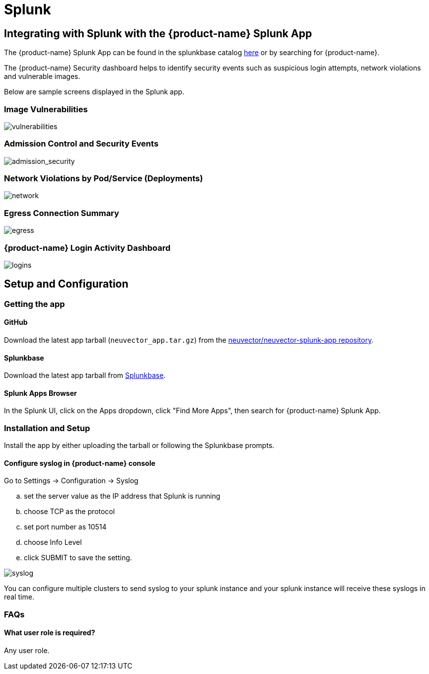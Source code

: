 = Splunk
:page-opendocs-origin: /08.integration/11.splunk/11.splunk.md
:page-opendocs-slug:  /integration/splunk

== Integrating with Splunk with the {product-name} Splunk App

The {product-name} Splunk App can be found in the splunkbase catalog https://splunkbase.splunk.com/app/6205/[here] or by searching for {product-name}.

The {product-name} Security dashboard helps to identify security events such as suspicious login attempts, network violations and vulnerable images.

Below are sample screens displayed in the Splunk app.

=== Image Vulnerabilities

image:vulnerable_images.png[vulnerabilities]

=== Admission Control and Security Events

image:admission_security_events.png[admission_security]

=== Network Violations by Pod/Service (Deployments)

image:network_violations.png[network]

=== Egress Connection Summary

image:egress_destinations.png[egress]

=== {product-name} Login Activity Dashboard

image:login_summary.png[logins]

== Setup and Configuration

=== Getting the app

==== GitHub

Download the latest app tarball (`neuvector_app.tar.gz`) from the https://github.com/neuvector/neuvector-splunk-app[neuvector/neuvector-splunk-app repository].

==== Splunkbase

Download the latest app tarball from https://splunkbase.splunk.com/apps[Splunkbase].

==== Splunk Apps Browser

In the Splunk UI, click on the Apps dropdown, click "Find More Apps", then search for {product-name} Splunk App.

=== Installation and Setup

Install the app by either uploading the tarball or following the Splunkbase prompts.

==== Configure syslog in {product-name} console

Go to Settings -> Configuration -> Syslog

[loweralpha]
. set the server value as the IP address that Splunk is running
. choose TCP as the protocol
. set port number as 10514
. choose Info Level
. click SUBMIT to save the setting.

image:syslog-config.png[syslog]

You can configure multiple clusters to send syslog to your splunk instance and your splunk instance will receive these syslogs in real time.

=== FAQs

==== What user role is required?

Any user role.
